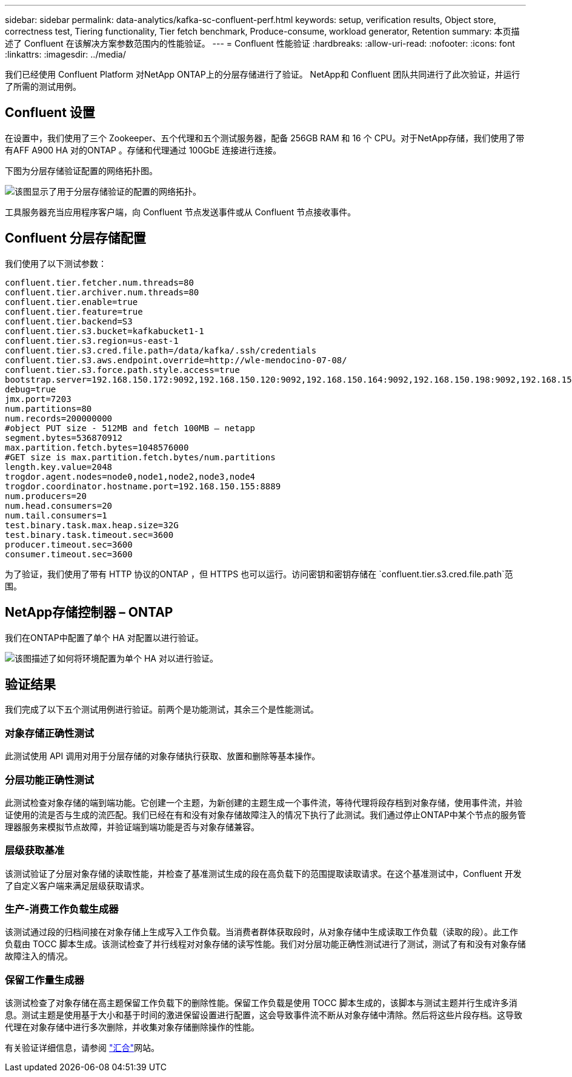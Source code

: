 ---
sidebar: sidebar 
permalink: data-analytics/kafka-sc-confluent-perf.html 
keywords: setup, verification results, Object store, correctness test, Tiering functionality, Tier fetch benchmark, Produce-consume, workload generator, Retention 
summary: 本页描述了 Confluent 在该解决方案参数范围内的性能验证。 
---
= Confluent 性能验证
:hardbreaks:
:allow-uri-read: 
:nofooter: 
:icons: font
:linkattrs: 
:imagesdir: ../media/


[role="lead"]
我们已经使用 Confluent Platform 对NetApp ONTAP上的分层存储进行了验证。  NetApp和 Confluent 团队共同进行了此次验证，并运行了所需的测试用例。



== Confluent 设置

在设置中，我们使用了三个 Zookeeper、五个代理和五个测试服务器，配备 256GB RAM 和 16 个 CPU。对于NetApp存储，我们使用了带有AFF A900 HA 对的ONTAP 。存储和代理通过 100GbE 连接进行连接。

下图为分层存储验证配置的网络拓扑图。

image:kafka-sc-007.png["该图显示了用于分层存储验证的配置的网络拓扑。"]

工具服务器充当应用程序客户端，向 Confluent 节点发送事件或从 Confluent 节点接收事件。



== Confluent 分层存储配置

我们使用了以下测试参数：

....
confluent.tier.fetcher.num.threads=80
confluent.tier.archiver.num.threads=80
confluent.tier.enable=true
confluent.tier.feature=true
confluent.tier.backend=S3
confluent.tier.s3.bucket=kafkabucket1-1
confluent.tier.s3.region=us-east-1
confluent.tier.s3.cred.file.path=/data/kafka/.ssh/credentials
confluent.tier.s3.aws.endpoint.override=http://wle-mendocino-07-08/
confluent.tier.s3.force.path.style.access=true
bootstrap.server=192.168.150.172:9092,192.168.150.120:9092,192.168.150.164:9092,192.168.150.198:9092,192.168.150.109:9092,192.168.150.165:9092,192.168.150.119:9092,192.168.150.133:9092
debug=true
jmx.port=7203
num.partitions=80
num.records=200000000
#object PUT size - 512MB and fetch 100MB – netapp
segment.bytes=536870912
max.partition.fetch.bytes=1048576000
#GET size is max.partition.fetch.bytes/num.partitions
length.key.value=2048
trogdor.agent.nodes=node0,node1,node2,node3,node4
trogdor.coordinator.hostname.port=192.168.150.155:8889
num.producers=20
num.head.consumers=20
num.tail.consumers=1
test.binary.task.max.heap.size=32G
test.binary.task.timeout.sec=3600
producer.timeout.sec=3600
consumer.timeout.sec=3600
....
为了验证，我们使用了带有 HTTP 协议的ONTAP ，但 HTTPS 也可以运行。访问密钥和密钥存储在 `confluent.tier.s3.cred.file.path`范围。



== NetApp存储控制器 – ONTAP

我们在ONTAP中配置了单个 HA 对配置以进行验证。

image:kafka-sc-008.png["该图描述了如何将环境配置为单个 HA 对以进行验证。"]



== 验证结果

我们完成了以下五个测试用例进行验证。前两个是功能测试，其余三个是性能测试。



=== 对象存储正确性测试

此测试使用 API 调用对用于分层存储的对象存储执行获取、放置和删除等基本操作。



=== 分层功能正确性测试

此测试检查对象存储的端到端功能。它创建一个主题，为新创建的主题生成一个事件流，等待代理将段存档到对象存储，使用事件流，并验证使用的流是否与生成的流匹配。我们已经在有和没有对象存储故障注入的情况下执行了此测试。我们通过停止ONTAP中某个节点的服务管理器服务来模拟节点故障，并验证端到端功能是否与对象存储兼容。



=== 层级获取基准

该测试验证了分层对象存储的读取性能，并检查了基准测试生成的段在高负载下的范围提取读取请求。在这个基准测试中，Confluent 开发了自定义客户端来满足层级获取请求。



=== 生产-消费工作负载生成器

该测试通过段的归档间接在对象存储上生成写入工作负载。当消费者群体获取段时，从对象存储中生成读取工作负载（读取的段）。此工作负载由 TOCC 脚本生成。该测试检查了并行线程对对象存储的读写性能。我们对分层功能正确性测试进行了测试，测试了有和没有对象存储故障注入的情况。



=== 保留工作量生成器

该测试检查了对象存储在高主题保留工作负载下的删除性能。保留工作负载是使用 TOCC 脚本生成的，该脚本与测试主题并行生成许多消息。测试主题是使用基于大小和基于时间的激进保留设置进行配置，这会导致事件流不断从对象存储中清除。然后将这些片段存档。这导致代理在对象存储中进行多次删除，并收集对象存储删除操作的性能。

有关验证详细信息，请参阅 https://docs.confluent.io/platform/current/kafka/tiered-storage.html["汇合"^]网站。
